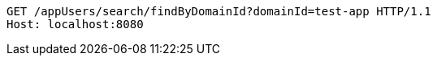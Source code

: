[source,http,options="nowrap"]
----
GET /appUsers/search/findByDomainId?domainId=test-app HTTP/1.1
Host: localhost:8080

----